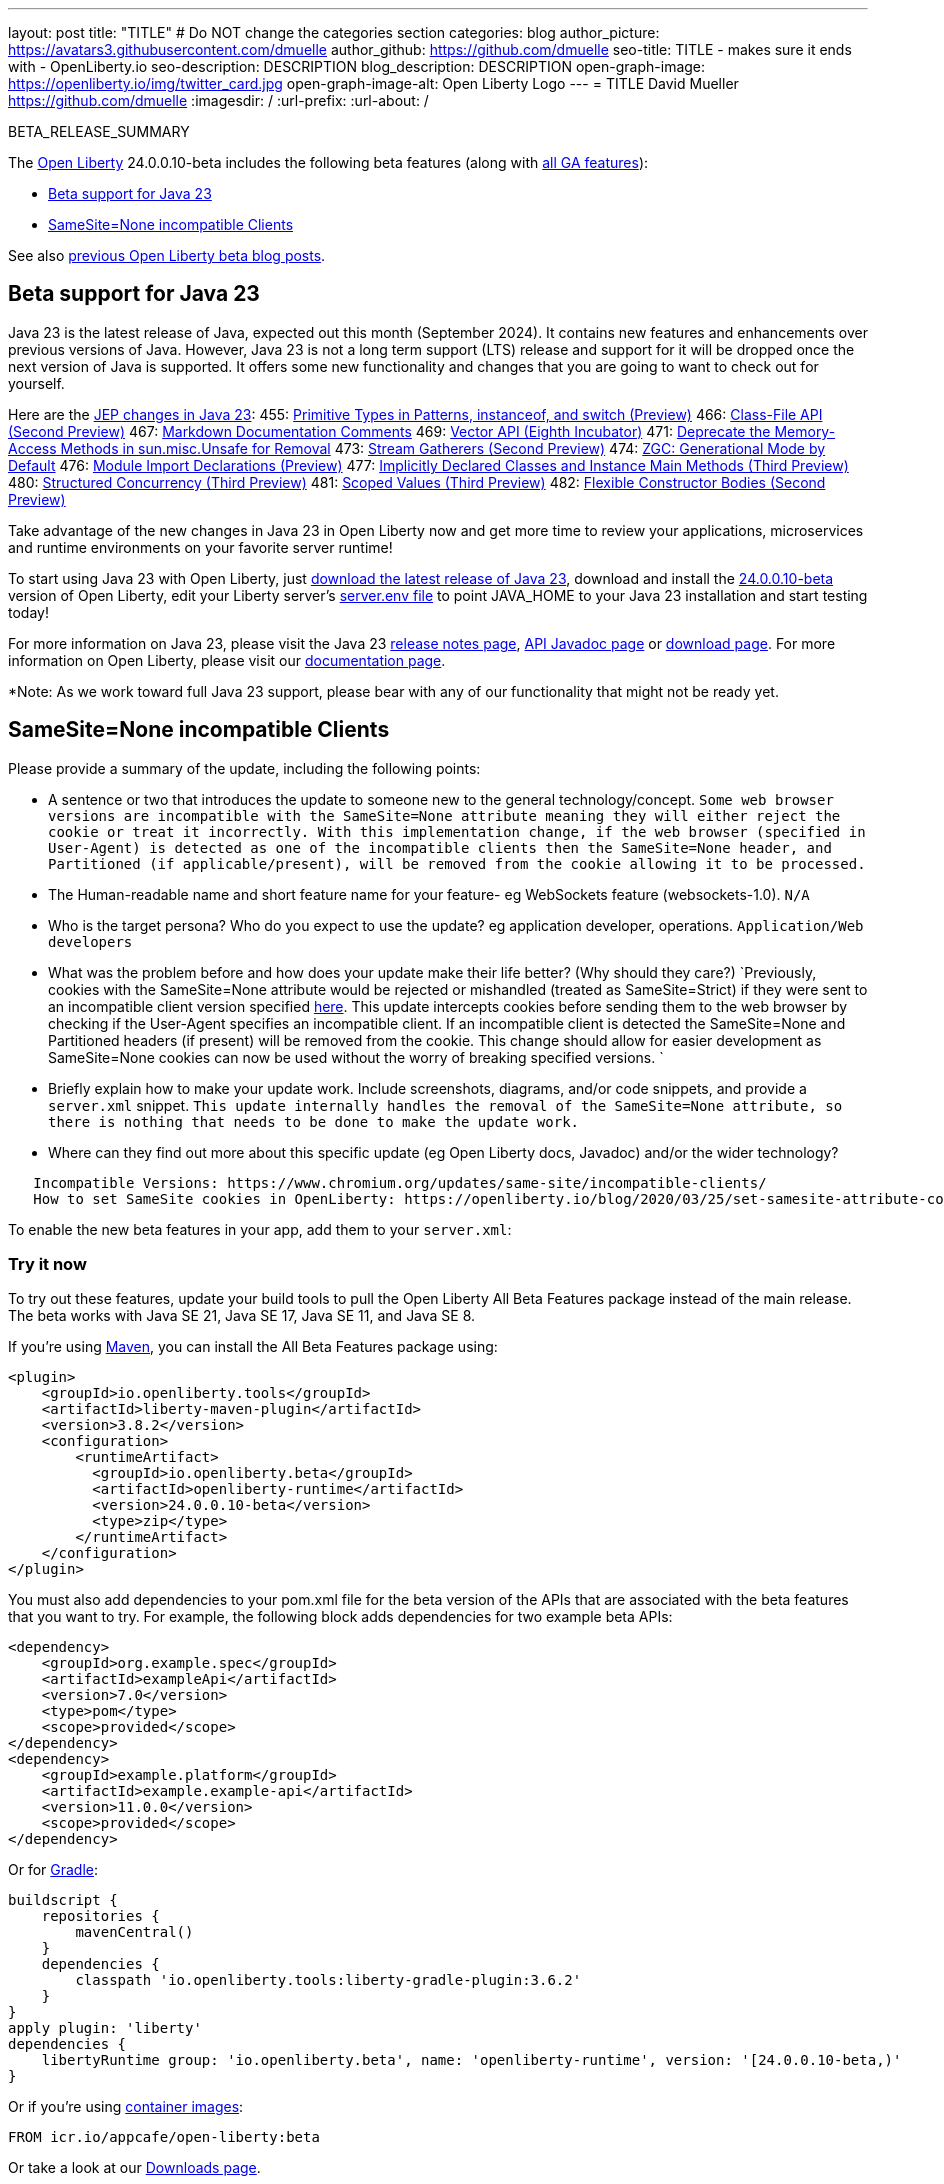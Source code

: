 ---
layout: post
title: "TITLE"
# Do NOT change the categories section
categories: blog
author_picture: https://avatars3.githubusercontent.com/dmuelle
author_github: https://github.com/dmuelle
seo-title: TITLE - makes sure it ends with - OpenLiberty.io
seo-description: DESCRIPTION
blog_description: DESCRIPTION
open-graph-image: https://openliberty.io/img/twitter_card.jpg
open-graph-image-alt: Open Liberty Logo
---
= TITLE
David Mueller <https://github.com/dmuelle>
:imagesdir: /
:url-prefix:
:url-about: /
//Blank line here is necessary before starting the body of the post.

// // // // // // // //
// In the preceding section:
// Do not insert any blank lines between any of the lines.
// Do not remove or edit the variables on the lines beneath the author name.
//
// "open-graph-image" is set to OL logo. Whenever possible update this to a more appropriate/specific image (For example if present an image that is being used in the post). However, it
// can be left empty which will set it to the default
//
// "open-graph-image-alt" is a description of what is in the image (not a caption). When changing "open-graph-image" to
// a custom picture, you must provide a custom string for "open-graph-image-alt".
//
// Replace TITLE with the blog post title eg: MicroProfile 3.3 is now available on Open Liberty 20.0.0.4
// Replace dmuelle with your GitHub username eg: lauracowen
// Replace DESCRIPTION with a short summary (~60 words) of the release (a more succinct version of the first paragraph of the post).
// Replace David Mueller with your name as you'd like it to be displayed,
// eg: LauraCowen
//
// For every link starting with "https://openliberty.io" in the post make sure to use
// {url-prefix}. e.g- link:{url-prefix}/guides/GUIDENAME[GUIDENAME]:
//
// If adding image into the post add :
// -------------------------
// [.img_border_light]
// image::img/blog/FILE_NAME[IMAGE CAPTION ,width=70%,align="center"]
// -------------------------
// "[.img_border_light]" = This adds a faint grey border around the image to make its edges sharper. Use it around screenshots but not
// around diagrams. Then double check how it looks.
// There is also a "[.img_border_dark]" class which tends to work best with screenshots that are taken on dark backgrounds.
// Change "FILE_NAME" to the name of the image file. Also make sure to put the image into the right folder which is: img/blog
// change the "IMAGE CAPTION" to a couple words of what the image is
// // // // // // // //

BETA_RELEASE_SUMMARY

// // // // // // // //
// Change the RELEASE_SUMMARY to an introductory paragraph. This sentence is really
// important because it is supposed to grab the readers attention.  Make sure to keep the blank lines
//
// Throughout the doc, replace 24.0.0.10-beta with the version number of Open Liberty, eg: 22.0.0.2-beta
// // // // // // // //

The link:{url-about}[Open Liberty] 24.0.0.10-beta includes the following beta features (along with link:{url-prefix}/docs/latest/reference/feature/feature-overview.html[all GA features]):

* <<SUB_TAG_0, Beta support for Java 23>>
* <<SUB_TAG_1, SameSite=None incompatible Clients>>

// // // // // // // //
// In the preceding section:
// Change SUB_FEATURE_TITLE to the feature that is included in this release and
// change the SUB_TAG_1/2/3 to the heading tags
//
// However if there's only 1 new feature, delete the previous section and change it to the following sentence:
// "The link:{url-about}[Open Liberty] 24.0.0.10-beta includes SUB_FEATURE_TITLE"
// // // // // // // //

See also link:{url-prefix}/blog/?search=beta&key=tag[previous Open Liberty beta blog posts].

// // // // DO NOT MODIFY THIS COMMENT BLOCK <GHA-BLOG-TOPIC> // // // // 
// Blog issue: https://github.com/OpenLiberty/open-liberty/issues/29554
// Contact/Reviewer: gjwatts
// // // // // // // // 
[#SUB_TAG_0]
== Beta support for Java 23


Java 23 is the latest release of Java, expected out this month (September 2024). It contains new features and enhancements over previous versions of Java. However, Java 23 is not a long term support (LTS) release and support for it will be dropped once the next version of Java is supported. It offers some new functionality and changes that you are going to want to check out for yourself.

Here are the link:https://openjdk.org/projects/jdk/23/[JEP changes in Java 23]:
455: link:https://openjdk.org/jeps/455[Primitive Types in Patterns, instanceof, and switch (Preview)]
466: link:https://openjdk.org/jeps/466[Class-File API (Second Preview)]
467: link:https://openjdk.org/jeps/467[Markdown Documentation Comments]
469: link:https://openjdk.org/jeps/469[Vector API (Eighth Incubator)]
471: link:https://openjdk.org/jeps/471[Deprecate the Memory-Access Methods in sun.misc.Unsafe for Removal]
473: link:https://openjdk.org/jeps/473[Stream Gatherers (Second Preview)]
474: link:https://openjdk.org/jeps/474[ZGC: Generational Mode by Default]
476: link:https://openjdk.org/jeps/476[Module Import Declarations (Preview)]
477: link:https://openjdk.org/jeps/477[Implicitly Declared Classes and Instance Main Methods (Third Preview)]
480: link:https://openjdk.org/jeps/480[Structured Concurrency (Third Preview)]
481: link:https://openjdk.org/jeps/481[Scoped Values (Third Preview)]
482: link:https://openjdk.org/jeps/482[Flexible Constructor Bodies (Second Preview)]

Take advantage of the new changes in Java 23 in Open Liberty now and get more time to review your applications, microservices and runtime environments on your favorite server runtime!

To start using Java 23 with Open Liberty, just link:https://jdk.java.net/23/[download the latest release of Java 23], download and install the link:https://openliberty.io/downloads/#runtime_betas[24.0.0.10-beta] version of Open Liberty, edit your Liberty server's link:https://openliberty.io/docs/latest/reference/config/server-configuration-overview.html#server-env[server.env file] to point JAVA_HOME to your Java 23 installation and start testing today!

For more information on Java 23, please visit the Java 23 link:https://jdk.java.net/23/release-notes[release notes page], link:https://download.java.net/java/early_access/jdk23/docs/api/[API Javadoc page] or link:https://jdk.java.net/23/[download page].
For more information on Open Liberty, please visit our link:https://openliberty.io/docs[documentation page].

*Note: As we work toward full Java 23 support, please bear with any of our functionality that might not be ready yet.

    
// DO NOT MODIFY THIS LINE. </GHA-BLOG-TOPIC> 

// // // // DO NOT MODIFY THIS COMMENT BLOCK <GHA-BLOG-TOPIC> // // // // 
// Blog issue: https://github.com/OpenLiberty/open-liberty/issues/29331
// Contact/Reviewer: volosied,tssmith04,pnicolucci
// // // // // // // // 
[#SUB_TAG_1]
== SameSite=None incompatible Clients

Please provide a summary of the update, including the following points:
   
- A sentence or two that introduces the update to someone new to the general technology/concept.
`Some web browser versions are incompatible with the SameSite=None attribute meaning they will either reject the cookie or treat it incorrectly. With this implementation change, if the web browser (specified in User-Agent) is detected as one of the incompatible clients then the SameSite=None header, and Partitioned (if applicable/present), will be removed from the cookie allowing it to be processed.`
- The Human-readable name and short feature name for your feature- eg WebSockets feature (websockets-1.0).
`N/A`
- Who is the target persona? Who do you expect to use the update? eg application developer, operations.
`Application/Web developers`
- What was the problem before and how does your update make their life better? (Why should they care?)
`Previously, cookies with the SameSite=None attribute would be rejected or mishandled (treated as SameSite=Strict) if they were sent to an incompatible client version specified link:https://www.chromium.org/updates/same-site/incompatible-clients/[here]. This update intercepts cookies before sending them to the web browser by checking if the User-Agent specifies an incompatible client. If an incompatible client is detected the SameSite=None and Partitioned headers (if present) will be removed from the cookie. This change should allow for easier development as SameSite=None cookies can now be used without the worry of breaking specified versions. `
- Briefly explain how to make your update work. Include screenshots, diagrams, and/or code snippets, and provide a `server.xml` snippet.
`This update internally handles the removal of the SameSite=None attribute, so there is nothing that needs to be done to make the update work.`
 - Where can they find out more about this specific update (eg Open Liberty docs, Javadoc) and/or the wider technology?
```
   Incompatible Versions: https://www.chromium.org/updates/same-site/incompatible-clients/
   How to set SameSite cookies in OpenLiberty: https://openliberty.io/blog/2020/03/25/set-samesite-attribute-cookies-liberty.html
```

    
    
// DO NOT MODIFY THIS LINE. </GHA-BLOG-TOPIC> 



To enable the new beta features in your app, add them to your `server.xml`:

[source, xml]
----

----

[#run]
=== Try it now

To try out these features, update your build tools to pull the Open Liberty All Beta Features package instead of the main release. The beta works with Java SE 21, Java SE 17, Java SE 11, and Java SE 8.
// // // // // // // //
// In the preceding section:
// Check if a new non-LTS Java SE version is supported that needs to be added to the list (21, 17, 11, and 8 are LTS and will remain for a while)
// https://openliberty.io/docs/latest/java-se.html
//
// In the following section:
// Check if a new MicroProfile or Jakarta version is in beta that could replace the example values in the codeblock
// // // // // // // //

If you're using link:{url-prefix}/guides/maven-intro.html[Maven], you can install the All Beta Features package using:

[source,xml]
----
<plugin>
    <groupId>io.openliberty.tools</groupId>
    <artifactId>liberty-maven-plugin</artifactId>
    <version>3.8.2</version>
    <configuration>
        <runtimeArtifact>
          <groupId>io.openliberty.beta</groupId>
          <artifactId>openliberty-runtime</artifactId>
          <version>24.0.0.10-beta</version>
          <type>zip</type>
        </runtimeArtifact>
    </configuration>
</plugin>
----

You must also add dependencies to your pom.xml file for the beta version of the APIs that are associated with the beta features that you want to try. For example, the following block adds dependencies for two example beta APIs:

[source,xml]
----
<dependency>
    <groupId>org.example.spec</groupId>
    <artifactId>exampleApi</artifactId>
    <version>7.0</version>
    <type>pom</type>
    <scope>provided</scope>
</dependency>
<dependency>
    <groupId>example.platform</groupId>
    <artifactId>example.example-api</artifactId>
    <version>11.0.0</version>
    <scope>provided</scope>
</dependency>
----

Or for link:{url-prefix}/guides/gradle-intro.html[Gradle]:

[source,gradle]
----
buildscript {
    repositories {
        mavenCentral()
    }
    dependencies {
        classpath 'io.openliberty.tools:liberty-gradle-plugin:3.6.2'
    }
}
apply plugin: 'liberty'
dependencies {
    libertyRuntime group: 'io.openliberty.beta', name: 'openliberty-runtime', version: '[24.0.0.10-beta,)'
}
----
// // // // // // // //
// In the preceding section:
// Replace the Maven `3.8.2` with the latest version of the plugin: https://search.maven.org/artifact/io.openliberty.tools/liberty-maven-plugin
// Replace the Gradle `3.6.2` with the latest version of the plugin: https://search.maven.org/artifact/io.openliberty.tools/liberty-gradle-plugin
// TODO: Update GHA to automatically do the above.  If the maven.org is problematic, then could fallback to using the GH Releases for the plugins
// // // // // // // //

Or if you're using link:{url-prefix}/docs/latest/container-images.html[container images]:

[source]
----
FROM icr.io/appcafe/open-liberty:beta
----

Or take a look at our link:{url-prefix}/downloads/#runtime_betas[Downloads page].

If you're using link:https://plugins.jetbrains.com/plugin/14856-liberty-tools[IntelliJ IDEA], link:https://marketplace.visualstudio.com/items?itemName=Open-Liberty.liberty-dev-vscode-ext[Visual Studio Code] or link:https://marketplace.eclipse.org/content/liberty-tools[Eclipse IDE], you can also take advantage of our open source link:https://openliberty.io/docs/latest/develop-liberty-tools.html[Liberty developer tools] to enable effective development, testing, debugging and application management all from within your IDE.

For more information on using a beta release, refer to the link:{url-prefix}docs/latest/installing-open-liberty-betas.html[Installing Open Liberty beta releases] documentation.

[#feedback]
== We welcome your feedback

Let us know what you think on link:https://groups.io/g/openliberty[our mailing list]. If you hit a problem, link:https://stackoverflow.com/questions/tagged/open-liberty[post a question on StackOverflow]. If you hit a bug, link:https://github.com/OpenLiberty/open-liberty/issues[please raise an issue].
